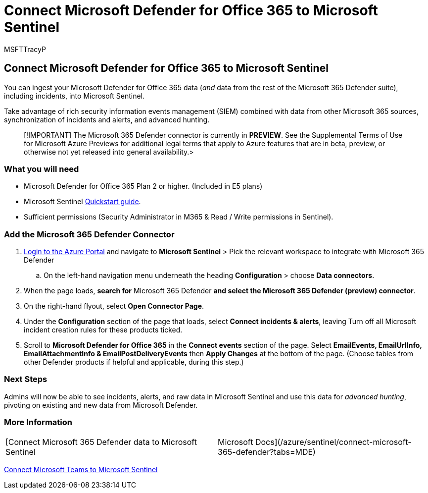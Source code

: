 = Connect Microsoft Defender for Office 365 to Microsoft Sentinel
:audience: ITPro
:author: MSFTTracyP
:description: The steps to connect Microsoft Defender for Office 365 to Sentinel. Add your Microsoft Defender for Office 365 data (*and* data from the rest of the Microsoft 365 Defender suite), including incidents, to Microsoft Sentinel for a single pane of glass into your security.
:f1.keywords: ["NOCSH"]
:manager: dansimp
:ms.author: tracyp
:ms.collection: m365-guidance-templates
:ms.localizationpriority: medium
:ms.mktglfcycl: deploy
:ms.pagetype: security
:ms.service: microsoft-365-security
:ms.sitesec: library
:ms.subservice: mdo
:ms.topic: how-to
:search.appverid: met150
:search.product:

== Connect Microsoft Defender for Office 365 to Microsoft Sentinel

You can ingest your Microsoft Defender for Office 365 data (_and_ data from the rest of the Microsoft 365 Defender suite), including incidents, into Microsoft Sentinel.

Take advantage of rich security information events management (SIEM) combined with data from other Microsoft 365 sources, synchronization of incidents and alerts, and advanced hunting.

____
[!IMPORTANT] The Microsoft 365 Defender connector is currently in *PREVIEW*.
See the Supplemental Terms of Use for Microsoft Azure Previews for additional legal terms that apply to Azure features that are in beta, preview, or otherwise not yet released into general availability.>
____

=== What you will need

* Microsoft Defender for Office 365 Plan 2 or higher.
(Included in E5 plans)
* Microsoft Sentinel link:/azure/sentinel/quickstart-onboard[Quickstart guide].
* Sufficient permissions (Security Administrator in M365 & Read / Write permissions in Sentinel).

=== Add the Microsoft 365 Defender Connector

. https://portal.azure.com[Login to the Azure Portal] and navigate to *Microsoft Sentinel* > Pick the relevant workspace to integrate with Microsoft 365 Defender
 .. On the left-hand navigation menu underneath the heading *Configuration* > choose *Data connectors*.
. When the page loads, *search for* Microsoft 365 Defender *and select the Microsoft 365 Defender (preview) connector*.
. On the right-hand flyout, select *Open Connector Page*.
. Under the *Configuration* section of the page that loads, select *Connect incidents & alerts*, leaving Turn off all Microsoft incident creation rules for these products ticked.
. Scroll to *Microsoft Defender for Office 365* in the *Connect events* section of the page.
Select *EmailEvents, EmailUrlInfo, EmailAttachmentInfo & EmailPostDeliveryEvents* then  *Apply Changes* at the bottom of the page.
(Choose tables from other Defender products if helpful and applicable, during this step.)

=== Next Steps

Admins will now be able to see incidents, alerts, and raw data in Microsoft Sentinel and use this data for _advanced hunting_, pivoting on existing and new data from Microsoft Defender.

=== More Information

[cols=2*]
|===
| [Connect Microsoft 365 Defender data to Microsoft Sentinel
| Microsoft Docs](/azure/sentinel/connect-microsoft-365-defender?tabs=MDE)
|===

link:/microsoftteams/teams-sentinel-guide[Connect Microsoft Teams to Microsoft Sentinel]
